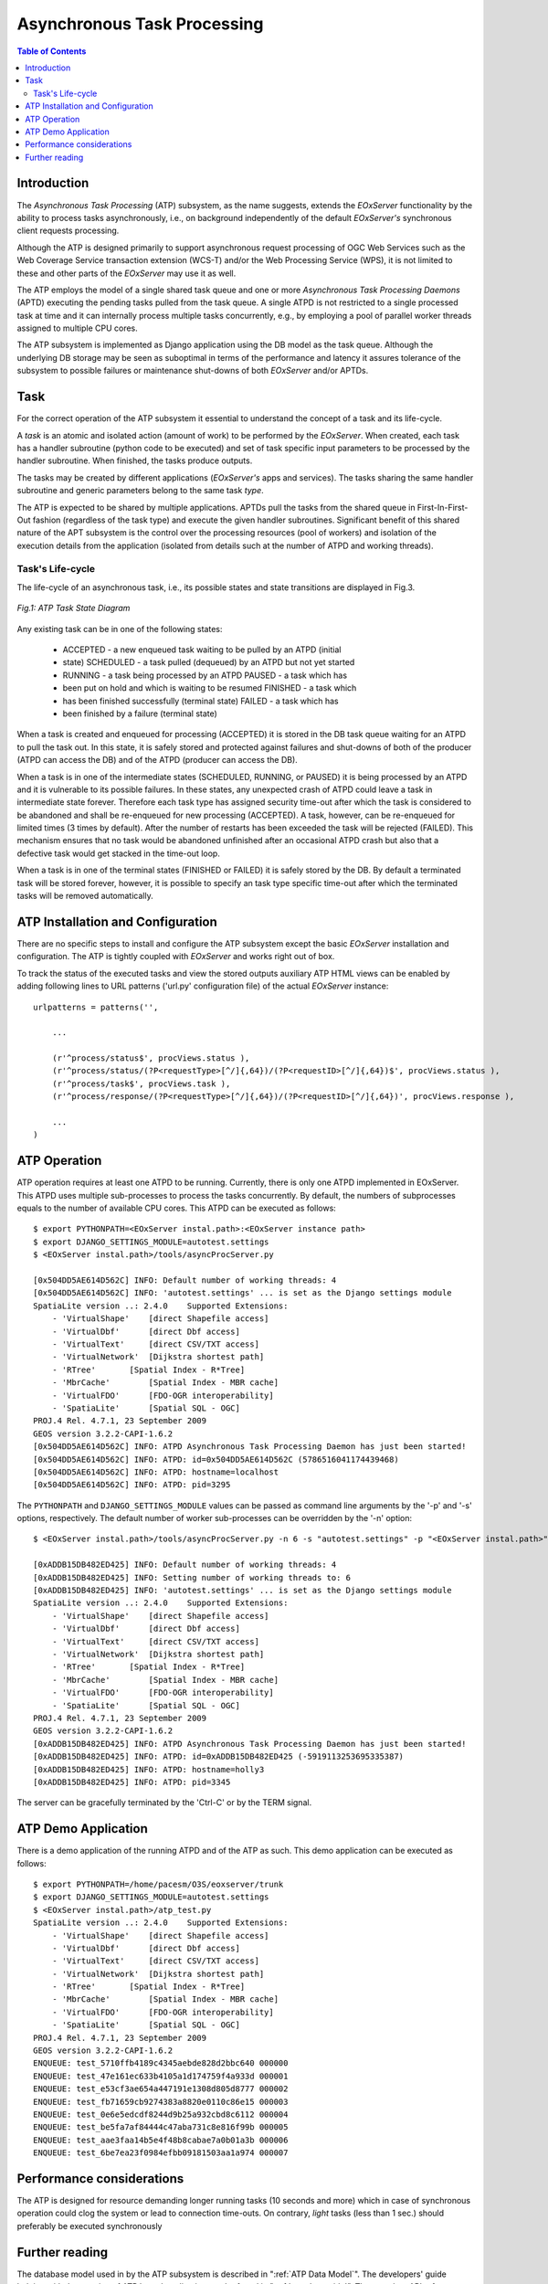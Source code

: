 .. atp_sum 
  #-----------------------------------------------------------------------------
  # $Id$
  #
  # Project: EOxServer <http://eoxserver.org>
  # Authors: Martin Paces <martin.paces@eox.at>
  #
  #-----------------------------------------------------------------------------
  # Copyright (c) 2012 EOX IT Services GmbH 
  #
  # Permission is hereby granted, free of charge, to any person obtaining a copy
  # of this software and associated documentation files (the "Software"), to
  # deal in the Software without restriction, including without limitation the
  # rights to use, copy, modify, merge, publish, distribute, sublicense, and/or
  # sell copies of the Software, and to permit persons to whom the Software is
  # furnished to do so, subject to the following conditions:
  #
  # The above copyright notice and this permission notice shall be included in
  # all copies of this Software or works derived from this Software.
  #
  # THE SOFTWARE IS PROVIDED "AS IS", WITHOUT WARRANTY OF ANY KIND, EXPRESS OR
  # IMPLIED, INCLUDING BUT NOT LIMITED TO THE WARRANTIES OF MERCHANTABILITY,
  # FITNESS FOR A PARTICULAR PURPOSE AND NONINFRINGEMENT. IN NO EVENT SHALL THE
  # AUTHORS OR COPYRIGHT HOLDERS BE LIABLE FOR ANY CLAIM, DAMAGES OR OTHER
  # LIABILITY, WHETHER IN AN ACTION OF CONTRACT, TORT OR OTHERWISE, ARISING 
  # FROM, OUT OF OR IN CONNECTION WITH THE SOFTWARE OR THE USE OR OTHER DEALINGS
  # IN THE SOFTWARE.
  #-----------------------------------------------------------------------------

.. _atp_sum:

Asynchronous Task Processing 
============================

.. contents:: Table of Contents
   :depth: 3
   :backlinks: top

Introduction 
------------

The *Asynchronous Task Processing* (ATP) subsystem, as the name suggests,
extends the *EOxServer* functionality by the ability to process tasks
asynchronously, i.e., on background independently of the default *EOxServer's*
synchronous client requests processing.

Although the ATP is designed primarily to support asynchronous request
processing of OGC Web Services such as the Web Coverage Service transaction
extension (WCS-T) and/or the Web Processing Service (WPS), it is not limited to
these and other parts of the *EOxServer* may use it as well. 

The ATP employs the model of a single shared task queue and one or more
*Asynchronous Task Processing Daemons* (APTD) executing the pending tasks pulled
from the task queue. A single ATPD is not restricted to a single processed task
at time and it can internally process multiple tasks concurrently, e.g., by
employing a pool of parallel worker threads assigned to multiple CPU cores. 

The ATP subsystem is implemented as Django application using the DB model as the
task queue.  Although the underlying DB storage may be seen as suboptimal in
terms of the performance and latency it assures tolerance of the subsystem to
possible failures or maintenance shut-downs of both *EOxServer* and/or APTDs. 

Task
----

For the correct operation of the ATP subsystem it essential to understand the
concept of a task and its life-cycle. 

A *task* is an atomic and isolated action (amount of work) to be performed by
the *EOxServer*.  When created, each task has a handler subroutine (python code
to be executed) and set of task specific input parameters to be processed by the
handler subroutine.  When finished, the tasks produce outputs. 

The tasks may be created by different applications (*EOxServer's* apps and
services).  The tasks sharing the same handler subroutine and generic parameters
belong to the same task *type*.

The ATP is expected to be shared by multiple applications. APTDs pull the tasks
from the shared queue in First-In-First-Out fashion (regardless of the task
type) and execute the given handler subroutines. Significant benefit of this
shared nature of the APT subsystem is the control over the processing resources
(pool of workers) and isolation of the execution details from the application
(isolated from details such at the number of ATPD and working threads). 

Task's Life-cycle
^^^^^^^^^^^^^^^^^

The life-cycle of an asynchronous task, i.e., its possible states and state
transitions are displayed in Fig.3. 

.. figure:: images/processes_task_state.png
   :align: center 

   *Fig.1: ATP Task State Diagram*

Any existing task can be in one of the following states: 

 * ACCEPTED  - a new enqueued task waiting to be pulled by an ATPD (initial
 * state) SCHEDULED - a task pulled (dequeued) by an ATPD but not yet started
 * RUNNING   - a task being processed by an ATPD PAUSED    - a task which has
 * been put on hold and which is waiting to be resumed FINISHED  - a task which
 * has been finished successfully (terminal state) FAILED    - a task which has
 * been finished by a failure (terminal state)

When a task is created and enqueued for processing (ACCEPTED) it is stored in
the DB task queue waiting for an ATPD to pull the task out. In this state, it is
safely stored and protected against failures and shut-downs of both of the
producer (ATPD can access the DB) and of the ATPD (producer can access the DB).

When a task is in one of the intermediate states (SCHEDULED, RUNNING, or PAUSED)
it is being processed by an ATPD and it is vulnerable to its possible failures.
In these states, any unexpected crash of ATPD could leave a task in intermediate
state forever. Therefore each task type has assigned security time-out after
which the task is considered to be abandoned and shall be re-enqueued for new
processing (ACCEPTED). A task, however, can be re-enqueued for limited times (3
times by default).  After the number of restarts has been exceeded the task will
be rejected (FAILED).  This mechanism ensures that no task would be abandoned
unfinished after an occasional ATPD crash but also that a defective task would
get stacked in the time-out loop. 

When a task is in one of the terminal states (FINISHED or FAILED) it is safely
stored by the DB. By default a terminated task will be stored forever, however,
it is possible to specify an task type specific time-out after which the
terminated tasks will be removed automatically. 

ATP Installation and Configuration
----------------------------------

There are no specific steps to install and configure the ATP subsystem except
the basic *EOxServer* installation and configuration. The ATP is tightly coupled
with *EOxServer* and works right out of box. 

To track the status of the executed tasks and view the stored outputs auxiliary
ATP HTML views can be enabled by adding following lines to URL patterns
('url.py' configuration file) of the actual *EOxServer* instance::

    urlpatterns = patterns('',

        ... 

        (r'^process/status$', procViews.status ),
        (r'^process/status/(?P<requestType>[^/]{,64})/(?P<requestID>[^/]{,64})$', procViews.status ),
        (r'^process/task$', procViews.task ),
        (r'^process/response/(?P<requestType>[^/]{,64})/(?P<requestID>[^/]{,64})', procViews.response ),

        ... 
    )

ATP Operation 
-------------

ATP operation requires at least one ATPD to be running. Currently, there is only
one ATPD implemented in EOxServer. This ATPD uses multiple sub-processes to
process the tasks concurrently.  By default, the numbers of subprocesses equals
to the number of available CPU cores. This ATPD can be executed as follows::

    $ export PYTHONPATH=<EOxServer instal.path>:<EOxServer instance path>
    $ export DJANGO_SETTINGS_MODULE=autotest.settings
    $ <EOxServer instal.path>/tools/asyncProcServer.py

    [0x504DD5AE614D562C] INFO: Default number of working threads: 4
    [0x504DD5AE614D562C] INFO: 'autotest.settings' ... is set as the Django settings module 
    SpatiaLite version ..: 2.4.0    Supported Extensions:
        - 'VirtualShape'    [direct Shapefile access]
        - 'VirtualDbf'      [direct Dbf access]
        - 'VirtualText'     [direct CSV/TXT access]
        - 'VirtualNetwork'  [Dijkstra shortest path]
        - 'RTree'       [Spatial Index - R*Tree]
        - 'MbrCache'        [Spatial Index - MBR cache]
        - 'VirtualFDO'      [FDO-OGR interoperability]
        - 'SpatiaLite'      [Spatial SQL - OGC]
    PROJ.4 Rel. 4.7.1, 23 September 2009
    GEOS version 3.2.2-CAPI-1.6.2
    [0x504DD5AE614D562C] INFO: ATPD Asynchronous Task Processing Daemon has just been started!
    [0x504DD5AE614D562C] INFO: ATPD: id=0x504DD5AE614D562C (5786516041174439468)
    [0x504DD5AE614D562C] INFO: ATPD: hostname=localhost 
    [0x504DD5AE614D562C] INFO: ATPD: pid=3295 

The ``PYTHONPATH`` and ``DJANGO_SETTINGS_MODULE`` values can be passed as
command line arguments by the '-p' and '-s' options, respectively. The default
number of worker sub-processes can be overridden by the '-n' option::

    $ <EOxServer instal.path>/tools/asyncProcServer.py -n 6 -s "autotest.settings" -p "<EOxServer instal.path>" -p "<EOxServer instance path>"

    [0xADDB15DB482ED425] INFO: Default number of working threads: 4
    [0xADDB15DB482ED425] INFO: Setting number of working threads to: 6
    [0xADDB15DB482ED425] INFO: 'autotest.settings' ... is set as the Django settings module 
    SpatiaLite version ..: 2.4.0    Supported Extensions:
        - 'VirtualShape'    [direct Shapefile access]
        - 'VirtualDbf'      [direct Dbf access]
        - 'VirtualText'     [direct CSV/TXT access]
        - 'VirtualNetwork'  [Dijkstra shortest path]
        - 'RTree'       [Spatial Index - R*Tree]
        - 'MbrCache'        [Spatial Index - MBR cache]
        - 'VirtualFDO'      [FDO-OGR interoperability]
        - 'SpatiaLite'      [Spatial SQL - OGC]
    PROJ.4 Rel. 4.7.1, 23 September 2009
    GEOS version 3.2.2-CAPI-1.6.2
    [0xADDB15DB482ED425] INFO: ATPD Asynchronous Task Processing Daemon has just been started!
    [0xADDB15DB482ED425] INFO: ATPD: id=0xADDB15DB482ED425 (-5919113253695335387)
    [0xADDB15DB482ED425] INFO: ATPD: hostname=holly3
    [0xADDB15DB482ED425] INFO: ATPD: pid=3345

The server can be gracefully terminated by the 'Ctrl-C' or by the TERM signal. 

ATP Demo Application 
--------------------

There is a demo application of the running ATPD and of the ATP as such.  This
demo application can be executed as follows::

    $ export PYTHONPATH=/home/pacesm/O3S/eoxserver/trunk
    $ export DJANGO_SETTINGS_MODULE=autotest.settings
    $ <EOxServer instal.path>/atp_test.py
    SpatiaLite version ..: 2.4.0    Supported Extensions:
        - 'VirtualShape'    [direct Shapefile access]
        - 'VirtualDbf'      [direct Dbf access]
        - 'VirtualText'     [direct CSV/TXT access]
        - 'VirtualNetwork'  [Dijkstra shortest path]
        - 'RTree'       [Spatial Index - R*Tree]
        - 'MbrCache'        [Spatial Index - MBR cache]
        - 'VirtualFDO'      [FDO-OGR interoperability]
        - 'SpatiaLite'      [Spatial SQL - OGC]
    PROJ.4 Rel. 4.7.1, 23 September 2009
    GEOS version 3.2.2-CAPI-1.6.2
    ENQUEUE: test_5710ffb4189c4345aebde828d2bbc640 000000
    ENQUEUE: test_47e161ec633b4105a1d174759f4a933d 000001
    ENQUEUE: test_e53cf3ae654a447191e1308d805d8777 000002
    ENQUEUE: test_fb71659cb9274383a8820e0110c86e15 000003
    ENQUEUE: test_0e6e5edcdf8244d9b25a932cbd8c6112 000004
    ENQUEUE: test_be5fa7af84444c47aba731c8e816f99b 000005
    ENQUEUE: test_aae3faa14b5e4f48b8cabae7a0b01a3b 000006
    ENQUEUE: test_6be7ea23f0984efbb09181503aa1a974 000007
 
Performance considerations 
--------------------------
 
The ATP is designed for resource demanding longer running tasks (10 seconds and
more) which in case of synchronous operation could clog the system or lead to
connection time-outs.  On contrary, *light* tasks (less than 1 sec.) should
preferably be executed synchronously 

Further reading 
---------------

The database model used in by the ATP subsystem is described in ":ref:`ATP Data
Model`". The developers' guide helping with the creation of ATP based application can be
found in ":ref:`atp_dev_guide`".  The complete API reference can be found in
":ref:`module_resources_processes_tracker`".
